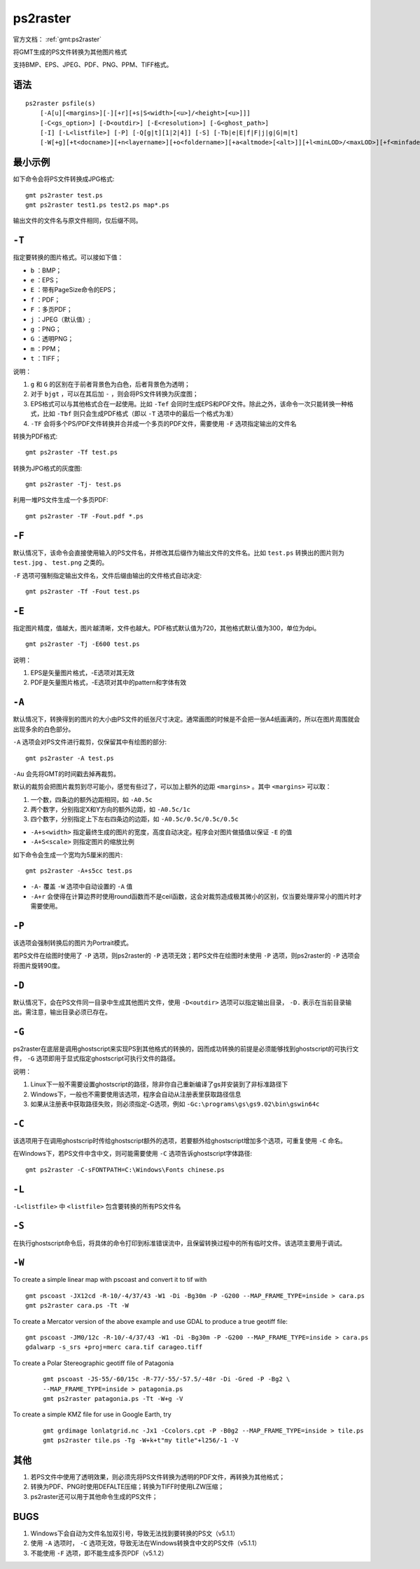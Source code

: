 .. index:: !ps2raster

ps2raster
=========

官方文档： :ref:`gmt:ps2raster`

将GMT生成的PS文件转换为其他图片格式

支持BMP、EPS、JPEG、PDF、PNG、PPM、TIFF格式。

语法
----

::

    ps2raster psfile(s)
        [-A[u][<margins>][-][+r][+s|S<width>[<u>]/<height>[<u>]]]
        [-C<gs_option>] [-D<outdir>] [-E<resolution>] [-G<ghost_path>]
        [-I] [-L<listfile>] [-P] [-Q[g|t][1|2|4]] [-S] [-Tb|e|E|f|F|j|g|G|m|t]
        [-W[+g][+t<docname>][+n<layername>][+o<foldername>][+a<altmode>[<alt>]][+l<minLOD>/<maxLOD>][+f<minfade>/<maxfade>][+u<URL>]]

最小示例
--------

如下命令会将PS文件转换成JPG格式::

    gmt ps2raster test.ps
    gmt ps2raster test1.ps test2.ps map*.ps

输出文件的文件名与原文件相同，仅后缀不同。

``-T``
------

指定要转换的图片格式。可以接如下值：

- ``b`` ：BMP；
- ``e`` ：EPS；
- ``E`` ：带有PageSize命令的EPS；
- ``f`` ：PDF；
- ``F`` ：多页PDF；
- ``j`` ：JPEG（默认值）;
- ``g`` ：PNG；
- ``G`` ：透明PNG；
- ``m`` ：PPM；
- ``t`` ：TIFF；

说明：

#. ``g`` 和 ``G`` 的区别在于前者背景色为白色，后者背景色为透明；
#. 对于 ``bjgt`` ，可以在其后加 ``-`` ，则会将PS文件转换为灰度图；
#. EPS格式可以与其他格式合在一起使用。比如 ``-Tef`` 会同时生成EPS和PDF文件。除此之外，该命令一次只能转换一种格式，比如 ``-Tbf`` 则只会生成PDF格式（即以 ``-T`` 选项中的最后一个格式为准）
#. ``-TF`` 会将多个PS/PDF文件转换并合并成一个多页的PDF文件，需要使用 ``-F`` 选项指定输出的文件名

转换为PDF格式::

    gmt ps2raster -Tf test.ps

转换为JPG格式的灰度图::

    gmt ps2raster -Tj- test.ps

利用一堆PS文件生成一个多页PDF::

    gmt ps2raster -TF -Fout.pdf *.ps

``-F``
------

默认情况下，该命令会直接使用输入的PS文件名，并修改其后缀作为输出文件的文件名。比如 ``test.ps`` 转换出的图片则为 ``test.jpg`` 、  ``test.png`` 之类的。

``-F`` 选项可强制指定输出文件名，文件后缀由输出的文件格式自动决定::

    gmt ps2raster -Tf -Fout test.ps

``-E``
------

指定图片精度，值越大，图片越清晰，文件也越大。PDF格式默认值为720，其他格式默认值为300，单位为dpi。

::

    gmt ps2raster -Tj -E600 test.ps

说明：

#. EPS是矢量图片格式，-E选项对其无效
#. PDF是矢量图片格式，-E选项对其中的pattern和字体有效

``-A``
------

默认情况下，转换得到的图片的大小由PS文件的纸张尺寸决定。通常画图的时候是不会把一张A4纸画满的，所以在图片周围就会出现多余的白色部分。

``-A`` 选项会对PS文件进行裁剪，仅保留其中有绘图的部分::

    gmt ps2raster -A test.ps

``-Au`` 会先将GMT的时间戳去掉再裁剪。

默认的裁剪会把图片裁剪到尽可能小，感觉有些过了，可以加上额外的边距 ``<margins>`` 。其中 ``<margins>`` 可以取：

#. 一个数，四条边的额外边距相同，如 ``-A0.5c``
#. 两个数字，分别指定X和Y方向的额外边距，如 ``-A0.5c/1c``
#. 四个数字，分别指定上下左右四条边的边距，如 ``-A0.5c/0.5c/0.5c/0.5c``

- ``-A+s<width>`` 指定最终生成的图片的宽度，高度自动决定。程序会对图片做插值以保证 ``-E`` 的值
- ``-A+S<scale>`` 则指定图片的缩放比例

如下命令会生成一个宽均为5厘米的图片::

    gmt ps2raster -A+s5cc test.ps

- ``-A-`` 覆盖 ``-W`` 选项中自动设置的 ``-A`` 值
- ``-A+r`` 会使得在计算边界时使用round函数而不是ceil函数，这会对裁剪造成极其微小的区别，仅当要处理非常小的图片时才需要使用。

``-P``
------

该选项会强制转换后的图片为Portrait模式。

若PS文件在绘图时使用了 ``-P`` 选项，则ps2raster的 ``-P`` 选项无效；若PS文件在绘图时未使用 ``-P`` 选项，则ps2raster的 ``-P`` 选项会将图片旋转90度。

``-D``
------

默认情况下，会在PS文件同一目录中生成其他图片文件，使用 ``-D<outdir>`` 选项可以指定输出目录， ``-D.`` 表示在当前目录输出。需注意，输出目录必须已存在。

``-G``
------

ps2raster在底层是调用ghostscript来实现PS到其他格式的转换的，因而成功转换的前提是必须能够找到ghostscript的可执行文件， ``-G`` 选项即用于显式指定ghostscript可执行文件的路径。

说明：

#. Linux下一般不需要设置ghostscript的路径，除非你自己重新编译了gs并安装到了非标准路径下
#. Windows下，一般也不需要使用该选项，程序会自动从注册表里获取路径信息
#. 如果从注册表中获取路径失败，则必须指定-G选项，例如 ``-Gc:\programs\gs\gs9.02\bin\gswin64c``

``-C``
------

该选项用于在调用ghostscrip时传给ghostscript额外的选项，若要额外给ghostscript增加多个选项，可重复使用 ``-C`` 命名。

在Windows下，若PS文件中含中文，则可能需要使用 ``-C`` 选项告诉ghostscript字体路径::

    gmt ps2raster -C-sFONTPATH=C:\Windows\Fonts chinese.ps

``-L``
------

``-L<listfile>`` 中 ``<listfile>`` 包含要转换的所有PS文件名

``-S``
------

在执行ghostscript命令后，将具体的命令打印到标准错误流中，且保留转换过程中的所有临时文件。该选项主要用于调试。

.. TODO:: -I -Q

``-W``
------

.. TODO:: 具体语法未整理

To create a simple linear map with pscoast and convert it to tif with ::

    gmt pscoast -JX12cd -R-10/-4/37/43 -W1 -Di -Bg30m -P -G200 --MAP_FRAME_TYPE=inside > cara.ps
    gmt ps2raster cara.ps -Tt -W

To create a Mercator version of the above example and use GDAL to produce a true geotiff file::

    gmt pscoast -JM0/12c -R-10/-4/37/43 -W1 -Di -Bg30m -P -G200 --MAP_FRAME_TYPE=inside > cara.ps
    gdalwarp -s_srs +proj=merc cara.tif carageo.tiff

To create a Polar Stereographic geotiff file of Patagonia

   ::

    gmt pscoast -JS-55/-60/15c -R-77/-55/-57.5/-48r -Di -Gred -P -Bg2 \
    --MAP_FRAME_TYPE=inside > patagonia.ps
    gmt ps2raster patagonia.ps -Tt -W+g -V

To create a simple KMZ file for use in Google Earth, try

   ::

    gmt grdimage lonlatgrid.nc -Jx1 -Ccolors.cpt -P -B0g2 --MAP_FRAME_TYPE=inside > tile.ps
    gmt ps2raster tile.ps -Tg -W+k+t"my title"+l256/-1 -V


其他
----

#. 若PS文件中使用了透明效果，则必须先将PS文件转换为透明的PDF文件，再转换为其他格式；
#. 转换为PDF、PNG时使用DEFALTE压缩；转换为TIFF时使用LZW压缩；
#. ps2raster还可以用于其他命令生成的PS文件；

BUGS
----

#. Windows下会自动为文件名加双引号，导致无法找到要转换的PS文（v5.1.1）
#. 使用 ``-A`` 选项时， ``-C`` 选项无效，导致无法在Windows转换含中文的PS文件（v5.1.1）
#. 不能使用 ``-F`` 选项，即不能生成多页PDF（v5.1.2）
